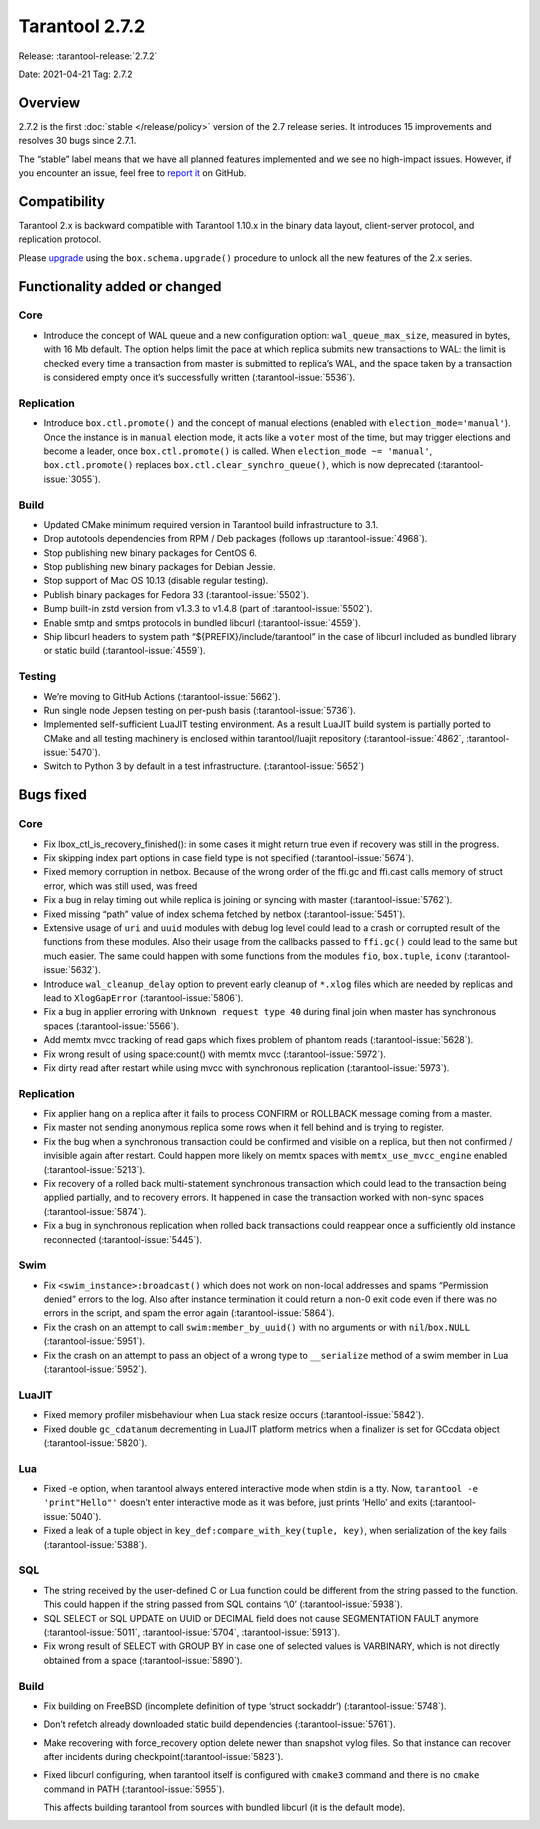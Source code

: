 Tarantool 2.7.2
===============

Release: :tarantool-release:`2.7.2`

Date: 2021-04-21 Tag: 2.7.2

Overview
--------

2.7.2 is the first :doc:`stable </release/policy>`
version of the 2.7 release series. It introduces 15 improvements and
resolves 30 bugs since 2.7.1.

The “stable” label means that we have all planned features implemented
and we see no high-impact issues. However, if you encounter an issue,
feel free to `report
it <https://github.com/tarantool/tarantool/issues>`__ on GitHub.

Compatibility
-------------

Tarantool 2.x is backward compatible with Tarantool 1.10.x in the binary
data layout, client-server protocol, and replication protocol.

Please
`upgrade <https://www.tarantool.io/en/doc/latest/book/admin/upgrades/>`__
using the ``box.schema.upgrade()`` procedure to unlock all the new
features of the 2.x series.

Functionality added or changed
------------------------------

Core
~~~~

-   Introduce the concept of WAL queue and a new configuration option:
    ``wal_queue_max_size``, measured in bytes, with 16 Mb default. The
    option helps limit the pace at which replica submits new transactions
    to WAL: the limit is checked every time a transaction from master is
    submitted to replica’s WAL, and the space taken by a transaction is
    considered empty once it’s successfully written (:tarantool-issue:`5536`).

Replication
~~~~~~~~~~~

-   Introduce ``box.ctl.promote()`` and the concept of manual elections
    (enabled with ``election_mode='manual'``). Once the instance is in
    ``manual`` election mode, it acts like a ``voter`` most of the time,
    but may trigger elections and become a leader, once
    ``box.ctl.promote()`` is called. When ``election_mode ~= 'manual'``,
    ``box.ctl.promote()`` replaces ``box.ctl.clear_synchro_queue()``,
    which is now deprecated (:tarantool-issue:`3055`).

Build
~~~~~

-   Updated CMake minimum required version in Tarantool build
    infrastructure to 3.1.
-   Drop autotools dependencies from RPM / Deb packages (follows up
    :tarantool-issue:`4968`).
-   Stop publishing new binary packages for CentOS 6.
-   Stop publishing new binary packages for Debian Jessie.
-   Stop support of Mac OS 10.13 (disable regular testing).
-   Publish binary packages for Fedora 33 (:tarantool-issue:`5502`).
-   Bump built-in zstd version from v1.3.3 to v1.4.8 (part of :tarantool-issue:`5502`).
-   Enable smtp and smtps protocols in bundled libcurl (:tarantool-issue:`4559`).
-   Ship libcurl headers to system path “${PREFIX}/include/tarantool” in
    the case of libcurl included as bundled library or static build
    (:tarantool-issue:`4559`).

Testing
~~~~~~~

-   We’re moving to GitHub Actions (:tarantool-issue:`5662`).
-   Run single node Jepsen testing on per-push basis (:tarantool-issue:`5736`).
-   Implemented self-sufficient LuaJIT testing environment. As a result
    LuaJIT build system is partially ported to CMake and all testing
    machinery is enclosed within tarantool/luajit repository (:tarantool-issue:`4862`,
    :tarantool-issue:`5470`).
-   Switch to Python 3 by default in a test infrastructure. (:tarantool-issue:`5652`)

Bugs fixed
----------

.. _core-1:

Core
~~~~

-   Fix lbox_ctl_is_recovery_finished(): in some cases it might return
    true even if recovery was still in the progress.
-   Fix skipping index part options in case field type is not specified
    (:tarantool-issue:`5674`).
-   Fixed memory corruption in netbox. Because of the wrong order of the
    ffi.gc and ffi.cast calls memory of struct error, which was still
    used, was freed
-   Fix a bug in relay timing out while replica is joining or syncing
    with master (:tarantool-issue:`5762`).
-   Fixed missing “path” value of index schema fetched by netbox
    (:tarantool-issue:`5451`).
-   Extensive usage of ``uri`` and ``uuid`` modules with debug log level
    could lead to a crash or corrupted result of the functions from these
    modules. Also their usage from the callbacks passed to ``ffi.gc()``
    could lead to the same but much easier. The same could happen with
    some functions from the modules ``fio``, ``box.tuple``, ``iconv``
    (:tarantool-issue:`5632`).
-   Introduce ``wal_cleanup_delay`` option to prevent early cleanup of
    ``*.xlog`` files which are needed by replicas and lead to
    ``XlogGapError`` (:tarantool-issue:`5806`).
-   Fix a bug in applier erroring with ``Unknown request type 40`` during
    final join when master has synchronous spaces (:tarantool-issue:`5566`).
-   Add memtx mvcc tracking of read gaps which fixes problem of phantom
    reads (:tarantool-issue:`5628`).
-   Fix wrong result of using space:count() with memtx mvcc (:tarantool-issue:`5972`).
-   Fix dirty read after restart while using mvcc with synchronous
    replication (:tarantool-issue:`5973`).

.. _replication-1:

Replication
~~~~~~~~~~~

-   Fix applier hang on a replica after it fails to process CONFIRM or
    ROLLBACK message coming from a master.
-   Fix master not sending anonymous replica some rows when it fell
    behind and is trying to register.
-   Fix the bug when a synchronous transaction could be confirmed and
    visible on a replica, but then not confirmed / invisible again after
    restart. Could happen more likely on memtx spaces with
    ``memtx_use_mvcc_engine`` enabled (:tarantool-issue:`5213`).
-   Fix recovery of a rolled back multi-statement synchronous transaction
    which could lead to the transaction being applied partially, and to
    recovery errors. It happened in case the transaction worked with
    non-sync spaces (:tarantool-issue:`5874`).
-   Fix a bug in synchronous replication when rolled back transactions
    could reappear once a sufficiently old instance reconnected
    (:tarantool-issue:`5445`).

Swim
~~~~

-   Fix ``<swim_instance>:broadcast()`` which does not work on non-local
    addresses and spams “Permission denied” errors to the log. Also after
    instance termination it could return a non-0 exit code even if there
    was no errors in the script, and spam the error again (:tarantool-issue:`5864`).
-   Fix the crash on an attempt to call ``swim:member_by_uuid()`` with no
    arguments or with ``nil``/``box.NULL`` (:tarantool-issue:`5951`).
-   Fix the crash on an attempt to pass an object of a wrong type to
    ``__serialize`` method of a swim member in Lua (:tarantool-issue:`5952`).

LuaJIT
~~~~~~

-   Fixed memory profiler misbehaviour when Lua stack resize occurs
    (:tarantool-issue:`5842`).
-   Fixed double ``gc_cdatanum`` decrementing in LuaJIT platform metrics
    when a finalizer is set for GCcdata object (:tarantool-issue:`5820`).

Lua
~~~

-   Fixed -e option, when tarantool always entered interactive mode when
    stdin is a tty. Now, ``tarantool -e 'print"Hello"'`` doesn’t enter
    interactive mode as it was before, just prints ‘Hello’ and exits
    (:tarantool-issue:`5040`).
-   Fixed a leak of a tuple object in
    ``key_def:compare_with_key(tuple, key)``, when serialization of the
    key fails (:tarantool-issue:`5388`).

SQL
~~~

-   The string received by the user-defined C or Lua function could be
    different from the string passed to the function. This could happen
    if the string passed from SQL contains ‘\\0’ (:tarantool-issue:`5938`).
-   SQL SELECT or SQL UPDATE on UUID or DECIMAL field does not cause
    SEGMENTATION FAULT anymore (:tarantool-issue:`5011`, :tarantool-issue:`5704`, :tarantool-issue:`5913`).
-   Fix wrong result of SELECT with GROUP BY in case one of selected
    values is VARBINARY, which is not directly obtained from a space
    (:tarantool-issue:`5890`).

..  _build-1:

Build
~~~~~

-   Fix building on FreeBSD (incomplete definition of type ‘struct
    sockaddr’) (:tarantool-issue:`5748`).

-   Don’t refetch already downloaded static build dependencies (:tarantool-issue:`5761`).

-   Make recovering with force_recovery option delete newer than snapshot
    vylog files. So that instance can recover after incidents during
    checkpoint(:tarantool-issue:`5823`).

-   Fixed libcurl configuring, when tarantool itself is configured with
    ``cmake3`` command and there is no ``cmake`` command in PATH
    (:tarantool-issue:`5955`).

    This affects building tarantool from sources with bundled libcurl (it
    is the default mode).
